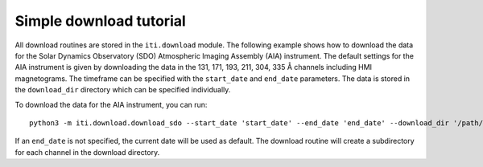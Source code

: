 .. _iti_download:


========================
Simple download tutorial
========================

All download routines are stored in the ``iti.download`` module. The following example shows how to download the data for the Solar Dynamics Observatory (SDO)
Atmospheric Imaging Assembly (AIA) instrument. The default settings for the AIA instrument is given by downloading the data in the 131, 171, 193, 211, 304, 335 Å channels
including HMI magnetograms. The timeframe can be specified with the ``start_date`` and ``end_date`` parameters. The data is stored in the ``download_dir`` directory which can
be specified individually.

To download the data for the AIA instrument, you can run::

    python3 -m iti.download.download_sdo --start_date 'start_date' --end_date 'end_date' --download_dir '/path/to/download_dir'

If an ``end_date`` is not specified, the current date will be used as default. The download routine will create a subdirectory for each channel in the download directory.

